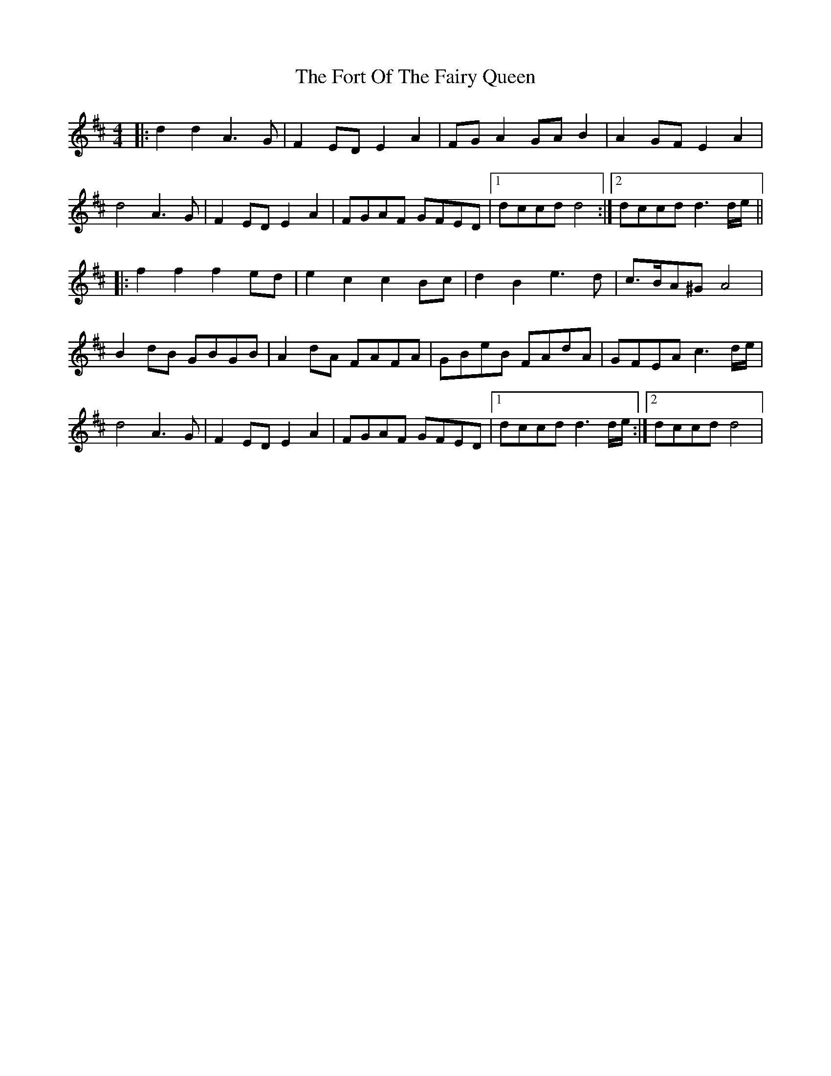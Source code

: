 X: 13780
T: Fort Of The Fairy Queen, The
R: reel
M: 4/4
K: Dmajor
|:d2 d2 A3G|F2 ED E2 A2|FG A2 GA B2|A2 GF E2 A2|
d4 A3G|F2 ED E2 A2|FGAF GFED|1 dccd d4:|2 dccd d3d/e/||
|:f2 f2 f2 ed|e2 c2 c2 Bc|d2 B2 e3d|c>BA^G A4|
B2 dB GBGB|A2 dA FAFA|GBeB FAdA|GFEA c3d/e/|
d4 A3G|F2 ED E2 A2|FGAF GFED|1 dccd d3d/e/:|2 dccd d4|

